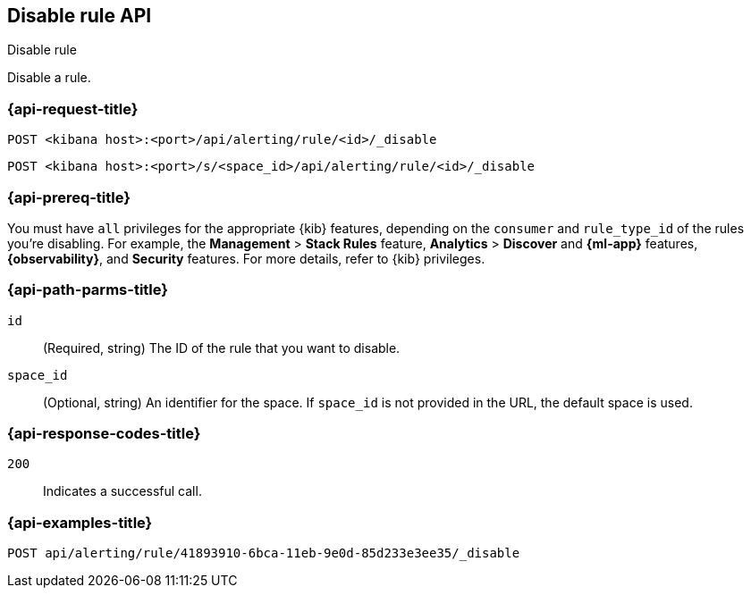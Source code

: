 [[disable-rule-api]]
== Disable rule API
++++
<titleabbrev>Disable rule</titleabbrev>
++++

Disable a rule.

[[disable-rule-api-request]]
=== {api-request-title}

`POST <kibana host>:<port>/api/alerting/rule/<id>/_disable`

`POST <kibana host>:<port>/s/<space_id>/api/alerting/rule/<id>/_disable`


=== {api-prereq-title}

You must have `all` privileges for the appropriate {kib} features, depending on
the `consumer` and `rule_type_id` of the rules you're disabling. For example,
the *Management* > *Stack Rules* feature, *Analytics* > *Discover* and *{ml-app}*
features, *{observability}*, and *Security* features. For more details, refer to
{kib} privileges.

[[disable-rule-api-path-params]]
=== {api-path-parms-title}

`id`::
(Required, string) The ID of the rule that you want to disable.

`space_id`::
(Optional, string) An identifier for the space. If `space_id` is not provided in
the URL, the default space is used.

[[disable-rule-api-response-codes]]
=== {api-response-codes-title}

`200`::
Indicates a successful call.

=== {api-examples-title}

[source,sh]
--------------------------------------------------
POST api/alerting/rule/41893910-6bca-11eb-9e0d-85d233e3ee35/_disable
--------------------------------------------------
// KIBANA

